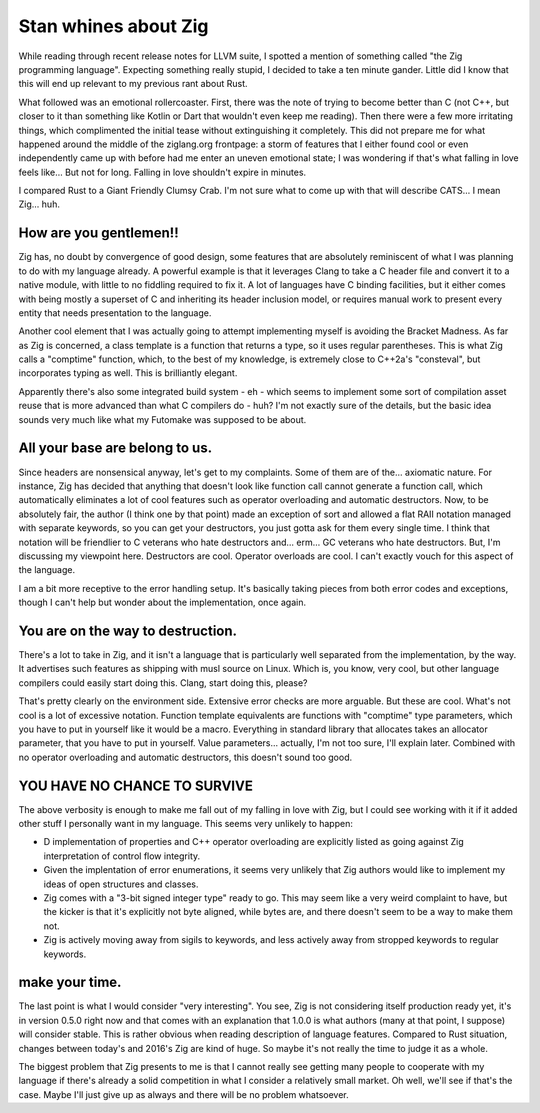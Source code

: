 =====================
Stan whines about Zig
=====================

.. contents

While reading through recent release notes for LLVM suite, I spotted
a mention of something called "the Zig programming language". Expecting
something really stupid, I decided to take a ten minute gander. Little
did I know that this will end up relevant to my previous rant about Rust.

What followed was an emotional rollercoaster. First, there was the note
of trying to become better than C (not C++, but closer to it than something
like Kotlin or Dart that wouldn't even keep me reading). Then there were
a few more irritating things, which complimented the initial tease without
extinguishing it completely. This did not prepare me for what happened around
the middle of the ziglang.org frontpage: a storm of features that I either
found cool or even independently came up with before had me enter an uneven
emotional state; I was wondering if that's what falling in love feels like...
But not for long. Falling in love shouldn't expire in minutes.

I compared Rust to a Giant Friendly Clumsy Crab. I'm not sure what to come
up with that will describe CATS... I mean Zig... huh.

How are you gentlemen!!
=======================

Zig has, no doubt by convergence of good design, some features that
are absolutely reminiscent of what I was planning to do with my
language already. A powerful example is that it leverages Clang to
take a C header file and convert it to a native module, with little
to no fiddling required to fix it. A lot of languages have C binding facilities,
but it either comes with being mostly a superset of C and inheriting
its header inclusion model, or requires manual work to present every entity
that needs presentation to the language.

Another cool element that I was actually going to attempt implementing myself
is avoiding the Bracket Madness. As far as Zig is concerned, a class template
is a function that returns a type, so it uses regular parentheses. This is
what Zig calls a "comptime" function, which, to the best of my knowledge,
is extremely close to C++2a's "consteval", but incorporates typing as well.
This is brilliantly elegant.

Apparently there's also some integrated build system - eh - which seems to
implement some sort of compilation asset reuse that is more advanced than
what C compilers do - huh? I'm not exactly sure of the details, but the
basic idea sounds very much like what my Futomake was supposed to be about.

All your base are belong to us.
===============================

Since headers are nonsensical anyway, let's get to my complaints.
Some of them are of the... axiomatic nature. For instance, Zig has
decided that anything that doesn't look like function call cannot generate
a function call, which automatically eliminates a lot of cool features
such as operator overloading and automatic destructors. Now, to be absolutely
fair, the author (I think one by that point) made an exception of sort
and allowed a flat RAII notation managed with separate keywords, so you can
get your destructors, you just gotta ask for them every single time. I think
that notation will be friendlier to C veterans who hate destructors and...
erm... GC veterans who hate destructors. But, I'm discussing my viewpoint here.
Destructors are cool. Operator overloads are cool. I can't exactly vouch for
this aspect of the language.

I am a bit more receptive to the error handling setup. It's basically taking
pieces from both error codes and exceptions, though I can't help but wonder
about the implementation, once again.

You are on the way to destruction.
==================================

There's a lot to take in Zig, and it isn't a language that is particularly
well separated from the implementation, by the way. It advertises such features
as shipping with musl source on Linux. Which is, you know, very cool, but other
language compilers could easily start doing this. Clang, start doing this,
please?

That's pretty clearly on the environment side. Extensive error checks are
more arguable. But these are cool. What's not cool is a lot of excessive
notation. Function template equivalents are functions with "comptime" type
parameters, which you have to put in yourself like it would be a macro.
Everything in standard library that allocates takes an allocator parameter,
that you have to put in yourself. Value parameters... actually, I'm not too
sure, I'll explain later. Combined with no operator overloading and automatic
destructors, this doesn't sound too good.

YOU HAVE NO CHANCE TO SURVIVE
=============================

The above verbosity is enough to make me fall out of my falling in love with
Zig, but I could see working with it if it added other stuff I personally
want in my language. This seems very unlikely to happen:

- D implementation of properties and C++ operator overloading are explicitly
  listed as going against Zig interpretation of control flow integrity.
- Given the implentation of error enumerations, it seems very unlikely
  that Zig authors would like to implement my ideas of open structures
  and classes.
- Zig comes with a "3-bit signed integer type" ready to go. This may seem
  like a very weird complaint to have, but the kicker is that it's explicitly
  not byte aligned, while bytes are, and there doesn't seem to be a way to
  make them not.
- Zig is actively moving away from sigils to keywords, and less actively
  away from stropped keywords to regular keywords.

make your time.
===============

The last point is what I would consider "very interesting". You see, Zig is not
considering itself production ready yet, it's in version 0.5.0 right now and
that comes with an explanation that 1.0.0 is what authors (many at that point,
I suppose) will consider stable. This is rather obvious when reading description
of language features. Compared to Rust situation, changes between today's
and 2016's Zig are kind of huge. So maybe it's not really the time to judge it
as a whole.

The biggest problem that Zig presents to me is that I cannot really see getting
many people to cooperate with my language if there's already a solid competition
in what I consider a relatively small market. Oh well, we'll see if that's
the case. Maybe I'll just give up as always and there will be no problem
whatsoever.


